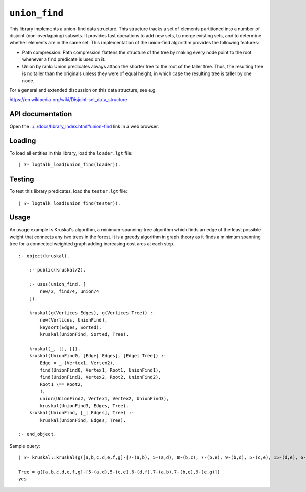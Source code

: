 ``union_find``
==============

This library implements a union-find data structure. This structure
tracks a set of elements partitioned into a number of disjoint
(non-overlapping) subsets. It provides fast operations to add new sets,
to merge existing sets, and to determine whether elements are in the
same set. This implementation of the union-find algorithm provides the
following features:

-  Path compression: Path compression flattens the structure of the tree
   by making every node point to the root whenever a find predicate is
   used on it.

-  Union by rank: Union predicates always attach the shorter tree to the
   root of the taller tree. Thus, the resulting tree is no taller than
   the originals unless they were of equal height, in which case the
   resulting tree is taller by one node.

For a general and extended discussion on this data structure, see e.g.

https://en.wikipedia.org/wiki/Disjoint-set_data_structure

API documentation
-----------------

Open the
`../../docs/library_index.html#union-find <../../docs/library_index.html#union-find>`__
link in a web browser.

Loading
-------

To load all entities in this library, load the ``loader.lgt`` file:

::

   | ?- logtalk_load(union_find(loader)).

Testing
-------

To test this library predicates, load the ``tester.lgt`` file:

::

   | ?- logtalk_load(union_find(tester)).

Usage
-----

An usage example is Kruskal's algorithm, a minimum-spanning-tree
algorithm which finds an edge of the least possible weight that connects
any two trees in the forest. It is a greedy algorithm in graph theory as
it finds a minimum spanning tree for a connected weighted graph adding
increasing cost arcs at each step.

::

   :- object(kruskal).

       :- public(kruskal/2).

       :- uses(union_find, [
           new/2, find/4, union/4
       ]).

       kruskal(g(Vertices-Edges), g(Vertices-Tree)) :-
           new(Vertices, UnionFind),
           keysort(Edges, Sorted),
           kruskal(UnionFind, Sorted, Tree).

       kruskal(_, [], []).
       kruskal(UnionFind0, [Edge| Edges], [Edge| Tree]) :-
           Edge = _-(Vertex1, Vertex2),
           find(UnionFind0, Vertex1, Root1, UnionFind1),
           find(UnionFind1, Vertex2, Root2, UnionFind2),
           Root1 \== Root2,
           !,
           union(UnionFind2, Vertex1, Vertex2, UnionFind3),
           kruskal(UnionFind3, Edges, Tree).
       kruskal(UnionFind, [_| Edges], Tree) :-
           kruskal(UnionFind, Edges, Tree).

   :- end_object.

Sample query:

::

   | ?- kruskal::kruskal(g([a,b,c,d,e,f,g]-[7-(a,b), 5-(a,d), 8-(b,c), 7-(b,e), 9-(b,d), 5-(c,e), 15-(d,e), 6-(d,f), 8-(e,f), 9-(e,g), 11-(f,g)]), Tree).

   Tree = g([a,b,c,d,e,f,g]-[5-(a,d),5-(c,e),6-(d,f),7-(a,b),7-(b,e),9-(e,g)])
   yes
